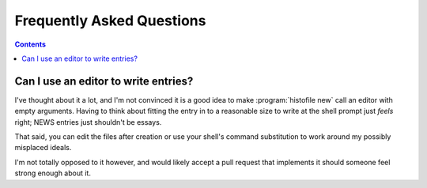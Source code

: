Frequently Asked Questions
--------------------------

..
    Ask them, and perhaps they'll become frequent enough to be added here ;)

.. contents::

Can I use an editor to write entries?
'''''''''''''''''''''''''''''''''''''

I've thought about it a lot, and I'm not convinced it is a good idea to make
:program:`histofile new` call an editor with empty arguments. Having to think
about fitting the entry in to a reasonable size to write at the shell prompt
just *feels* right; NEWS entries just shouldn't be essays.

That said, you can edit the files after creation or use your shell's command
substitution to work around my possibly misplaced ideals.

I'm not totally opposed to it however, and would likely accept a pull request
that implements it should someone feel strong enough about it.
